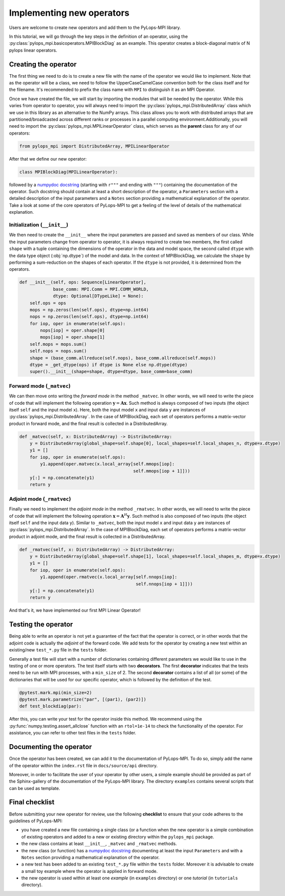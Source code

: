 .. _addingoperator:

Implementing new operators
==========================
Users are welcome to create new operators and add them to the PyLops-MPI library.

In this tutorial, we will go through the key steps in the definition of an operator, using the
:py:class:`pylops_mpi.basicoperators.MPIBlockDiag` as an example. This operator creates a block-diagonal matrix of
N pylops linear operators.

Creating the operator
---------------------
The first thing we need to do is to create a new file with the name of the operator we would like to implement.
Note that as the operator will be a class, we need to follow the UpperCaseCamelCase convention both for the class itself
and for the filename. It's recommended to prefix the class name with ``MPI`` to distinguish it as an MPI Operator.

Once we have created the file, we will start by importing the modules that will be needed by the operator.
While this varies from operator to operator, you will always need to import the :py:class:`pylops_mpi.DistributedArray` class
which we use in this library as an alternative to the NumPy arrays. This class allows you to work with distributed arrays that
are partitioned/broadcasted across different ranks or processes in a parallel computing environment.Additionally, you will
need to import the :py:class:`pylops_mpi.MPILinearOperator` class, which serves as the **parent** class for any of our operators:

.. code-block:: python

   from pylops_mpi import DistributedArray, MPILinearOperator

After that we define our new operator:

.. code-block:: python

   class MPIBlockDiag(MPILinearOperator):

followed by a `numpydoc docstring <https://numpydoc.readthedocs.io/en/latest/format.html>`__
(starting with ``r"""`` and ending with ``"""``) containing the documentation of the operator. Such docstring should
contain at least a short description of the operator, a ``Parameters`` section with a detailed description of the
input parameters and a ``Notes`` section providing a mathematical explanation of the operator. Take a look at
some of the core operators of PyLops-MPI to get a feeling of the level of details of the mathematical explanation.

Initialization (``__init__``)
^^^^^^^^^^^^^^^^^^^^^^^^^^^^^

We then need to create the ``__init__`` where the input parameters are passed and saved as members of our class.
While the input parameters change from operator to operator, it is always required to create two members, the first
called ``shape`` with a tuple containing the dimensions of the operator in the data and model space, the second
called ``dtype`` with the data type object (:obj:`np.dtype`) of the model and data. In the context of MPIBlockDiag,
we calculate the ``shape`` by performing a sum-reduction on the shapes of each operator. If the ``dtype`` is not provided,
it is determined from the operators.

.. code-block:: python

    def __init__(self, ops: Sequence[LinearOperator],
                 base_comm: MPI.Comm = MPI.COMM_WORLD,
                 dtype: Optional[DTypeLike] = None):
        self.ops = ops
        mops = np.zeros(len(self.ops), dtype=np.int64)
        nops = np.zeros(len(self.ops), dtype=np.int64)
        for iop, oper in enumerate(self.ops):
            nops[iop] = oper.shape[0]
            mops[iop] = oper.shape[1]
        self.mops = mops.sum()
        self.nops = nops.sum()
        shape = (base_comm.allreduce(self.nops), base_comm.allreduce(self.mops))
        dtype = _get_dtype(ops) if dtype is None else np.dtype(dtype)
        super().__init__(shape=shape, dtype=dtype, base_comm=base_comm)

Forward mode (``_matvec``)
^^^^^^^^^^^^^^^^^^^^^^^^^^
We can then move onto writing the *forward mode* in the method ``_matvec``. In other words, we will need to write
the piece of code that will implement the following operation :math:`\mathbf{y} = \mathbf{A}\mathbf{x}`.
Such method is always composed of two inputs (the object itself ``self`` and the input model  ``x``).
Here, both the input model ``x`` and input data ``y`` are instances of :py:class:`pylops_mpi.DistributedArray`.
In the case of MPIBlockDiag, each set of operators performs a matrix-vector product in forward mode,
and the final result is collected in a DistributedArray.

.. code-block:: python

    def _matvec(self, x: DistributedArray) -> DistributedArray:
        y = DistributedArray(global_shape=self.shape[0], local_shapes=self.local_shapes_n, dtype=x.dtype)
        y1 = []
        for iop, oper in enumerate(self.ops):
            y1.append(oper.matvec(x.local_array[self.mmops[iop]:
                                                self.mmops[iop + 1]]))
        y[:] = np.concatenate(y1)
        return y

Adjoint mode (``_rmatvec``)
^^^^^^^^^^^^^^^^^^^^^^^^^^^
Finally we need to implement the *adjoint mode* in the method ``_rmatvec``. In other words, we will need to write
the piece of code that will implement the following operation :math:`\mathbf{x} = \mathbf{A}^H\mathbf{y}`.
Such method is also composed of two inputs (the object itself ``self`` and the input data ``y``).
Similar to ``_matvec``, both the input model ``x`` and input data ``y`` are instances of :py:class:`pylops_mpi.DistributedArray`.
In the case of MPIBlockDiag, each set of operators performs a matrix-vector product in adjoint mode,
and the final result is collected in a DistributedArray.

.. code-block:: python

    def _rmatvec(self, x: DistributedArray) -> DistributedArray:
        y = DistributedArray(global_shape=self.shape[1], local_shapes=self.local_shapes_m, dtype=x.dtype)
        y1 = []
        for iop, oper in enumerate(self.ops):
            y1.append(oper.rmatvec(x.local_array[self.nnops[iop]:
                                                 self.nnops[iop + 1]]))
        y[:] = np.concatenate(y1)
        return y

And that's it, we have implemented our first MPI Linear Operator!

Testing the operator
--------------------
Being able to write an operator is not yet a guarantee of the fact that the operator is correct, or in other words
that the adjoint code is actually the *adjoint* of the forward code.
We add tests for the operator by creating a new test within an existing/new ``test_*.py`` file in the ``tests`` folder.

Generally a test file will start with a number of dictionaries containing different parameters we would like to
use in the testing of one or more operators. The test itself starts with two **decorators**. The first **decorator** indicates
that the tests need to be run with MPI processes, with a ``min_size`` of 2. The second **decorator** contains a list of all
(or some) of the dictionaries that will be used for our specific operator, which is followed by the definition of the
test.

.. code-block:: python

    @pytest.mark.mpi(min_size=2)
    @pytest.mark.parametrize("par", [(par1), (par2)])
    def test_blockdiag(par):

After this, you can write your test for the operator inside this method. We recommend using the :py:func:`numpy.testing.assert_allclose`
function with an ``rtol=1e-14`` to check the functionality of the operator. For assistance, you can refer to other test files
in the ``tests`` folder.

Documenting the operator
------------------------
Once the operator has been created, we can add it to the documentation of PyLops-MPI. To do so, simply add the name of
the operator within the ``index.rst`` file in ``docs/source/api`` directory.

Moreover, in order to facilitate the user of your operator by other users, a simple example should be provided as part of the
Sphinx-gallery of the documentation of the PyLops-MPI library. The directory ``examples`` contains several scripts that
can be used as template.

Final checklist
---------------

Before submitting your new operator for review, use the following **checklist** to ensure that your code
adheres to the guidelines of PyLops-MPI:

- you have created a new file containing a single class (or a function when the new operator is a simple combination of
  existing operators and added to a new or existing directory within the ``pylops_mpi`` package.

- the new class contains at least ``__init__``, ``_matvec`` and ``_rmatvec`` methods.

- the new class (or function) has a `numpydoc docstring <https://numpydoc.readthedocs.io/>`__ documenting
  at least the input ``Parameters`` and with a ``Notes`` section providing a mathematical explanation of the operator.

- a new test has been added to an existing ``test_*.py`` file within the ``tests`` folder. Moreover it is advisable to
  create a small toy example where the operator is applied in forward mode.

- the new operator is used within at least one *example* (in ``examples`` directory) or one *tutorial*
  (in ``tutorials`` directory).
